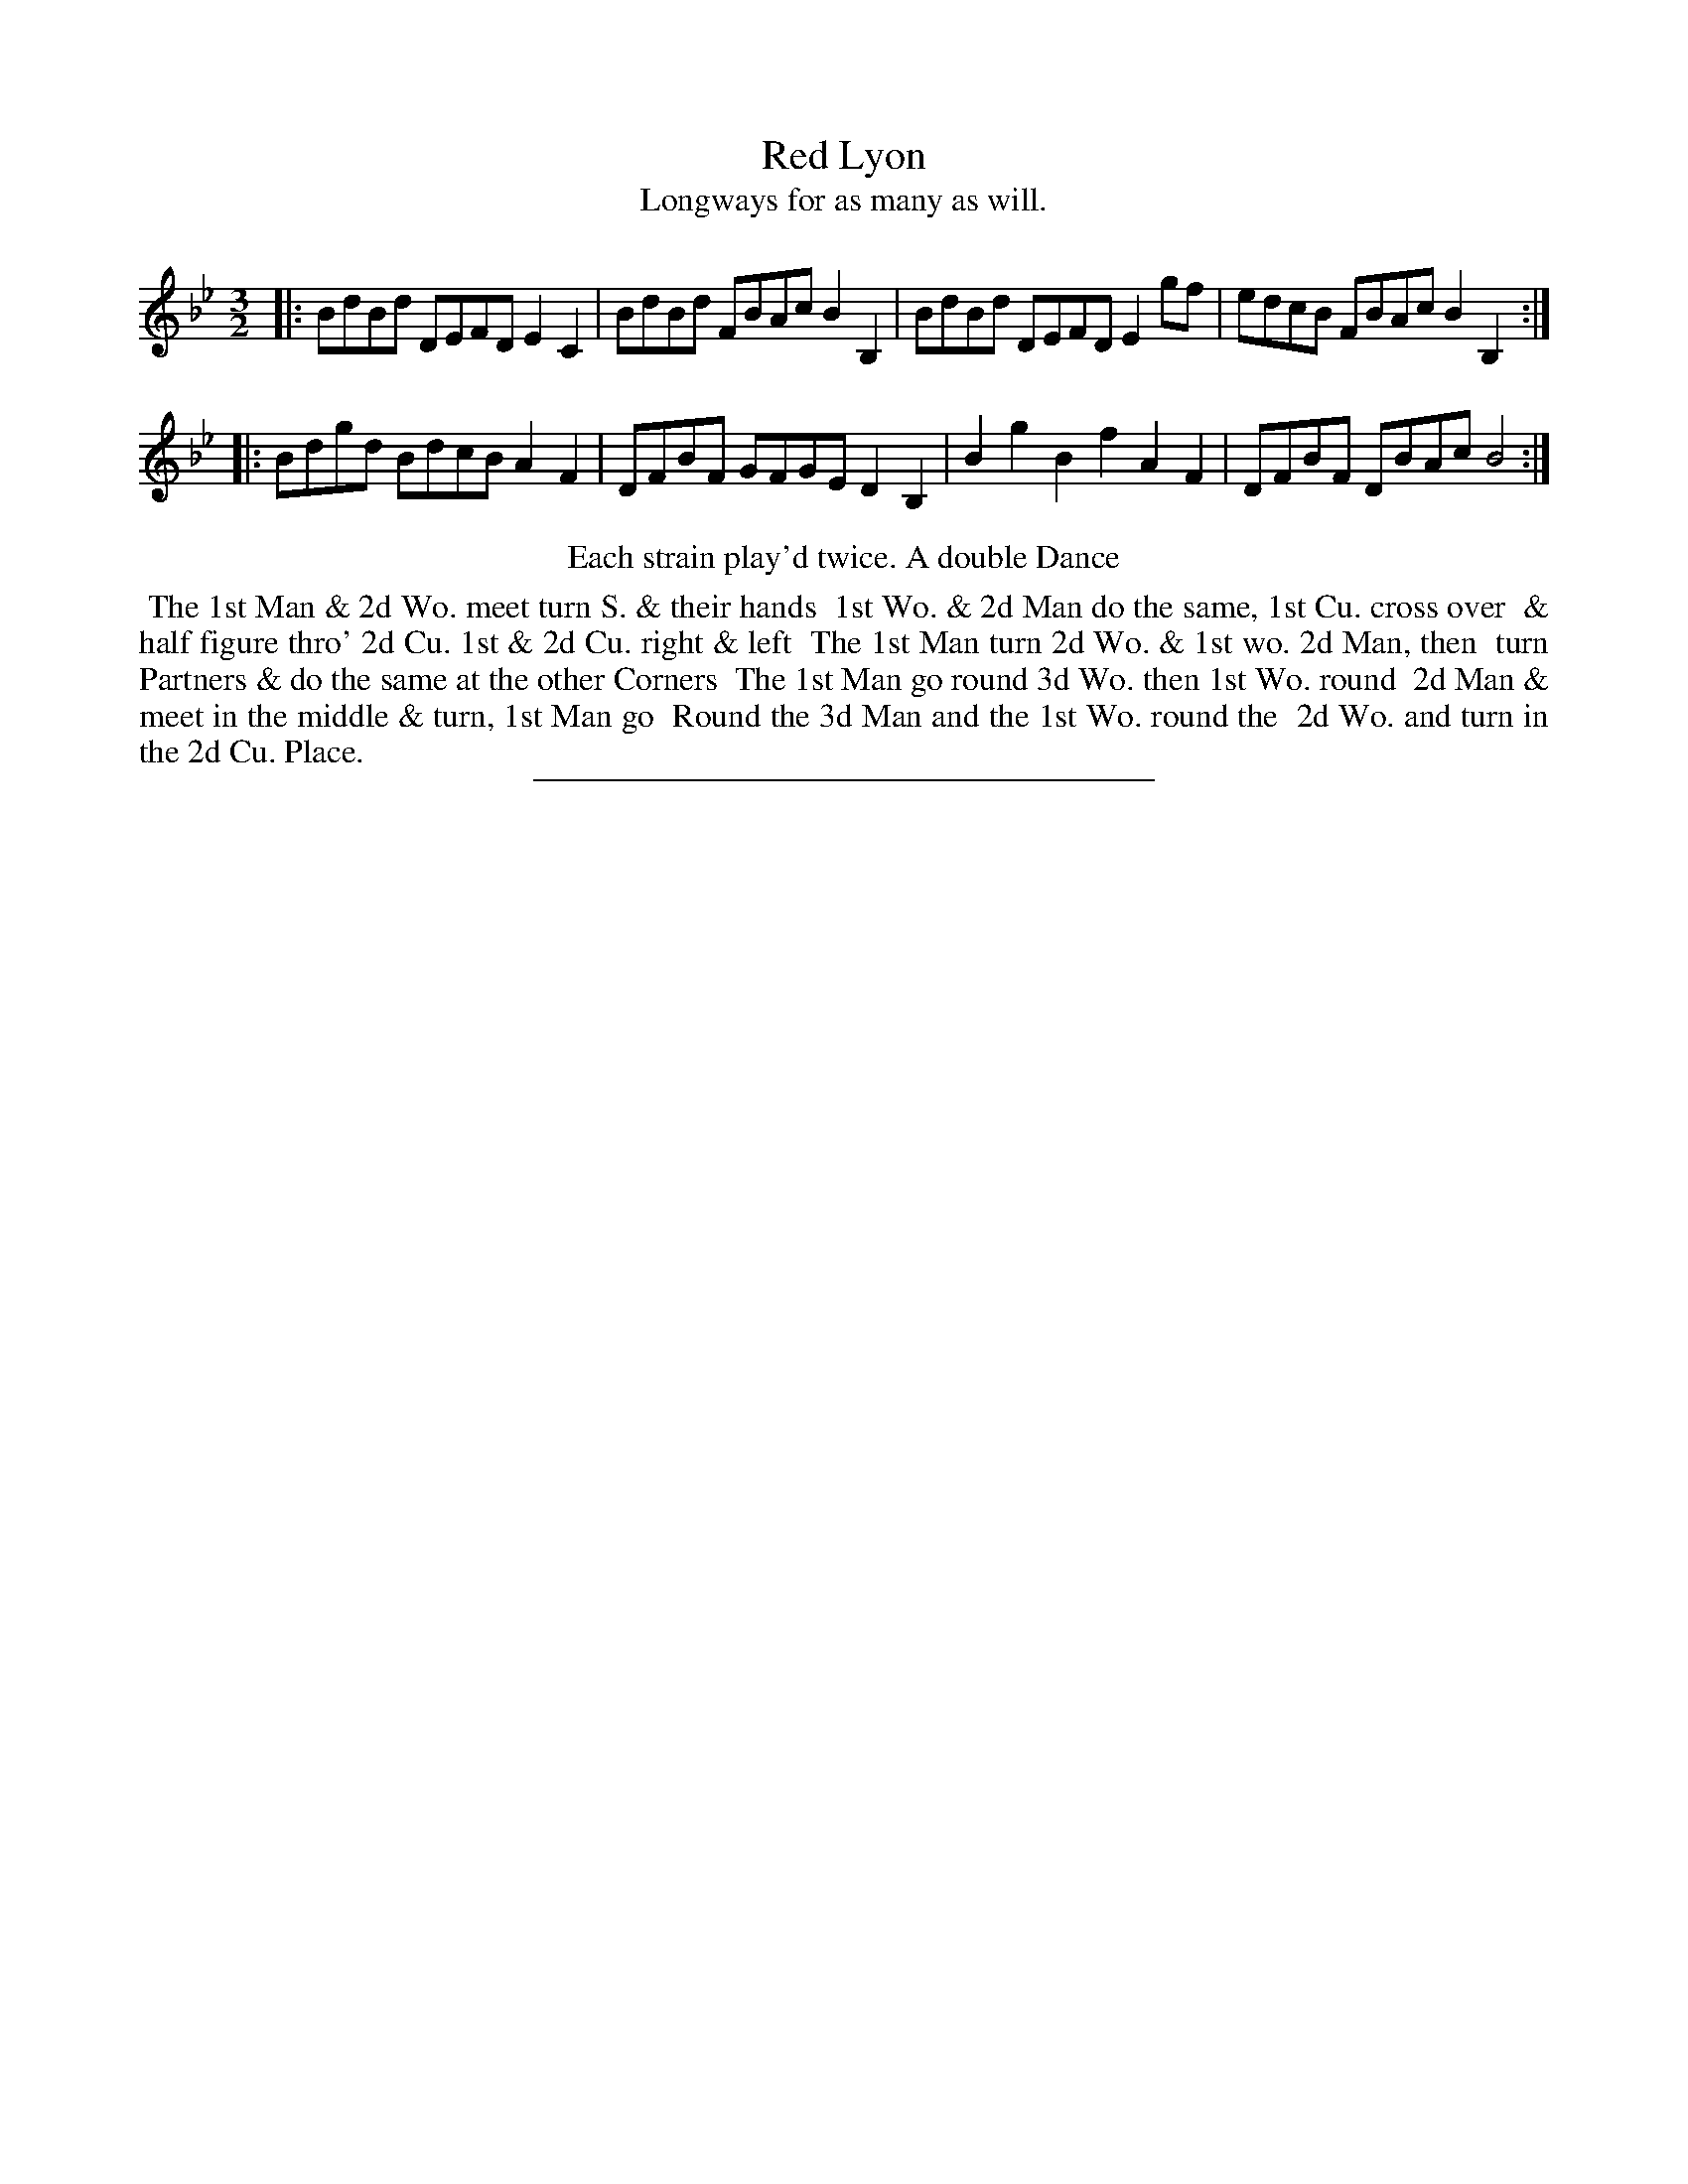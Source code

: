 X: 69
T: Red Lyon
T: Longways for as many as will.
%R: minuet
B: Daniel Wright "Wright's Compleat Collection of Celebrated Country Dances" 1740 p.35
S: http://library.efdss.org/cgi-bin/dancebooks.cgi
Z: 2014 John Chambers <jc:trillian.mit.edu>
N: Repeats modified to match the "Each strain play'd twice" instruction.
M: 3/2
L: 1/8
K: Bb
% - - - - - - - - - - - - - - - - - - - - - - - - -
|:\
BdBd DEFD E2C2 | BdBd FBAc B2B,2 |\
BdBd DEFD E2gf | edcB FBAc B2B,2 :|
|:\
Bdgd BdcB A2F2 | DFBF GFGE D2B,2 |\
B2g2 B2f2 A2F2 | DFBF DBAc B4 :|
% - - - - - - - - - - - - - - - - - - - - - - - - -
%%center Each strain play'd twice. A double Dance
%%begintext align
%% The 1st Man & 2d Wo. meet turn S. & their hands
%% 1st Wo. & 2d Man do the same, 1st Cu. cross over
%% & half figure thro' 2d Cu. 1st & 2d Cu. right & left
%% The 1st Man turn 2d Wo. & 1st wo. 2d Man, then
%% turn Partners & do the same at the other Corners
%% The 1st Man go round 3d Wo. then 1st Wo. round
%% 2d Man & meet in the middle & turn, 1st Man go
%% Round the 3d Man and the 1st Wo. round the
%% 2d Wo. and turn in the 2d Cu. Place.
%%endtext
% - - - - - - - - - - - - - - - - - - - - - - - - -
%%sep 2 4 300
